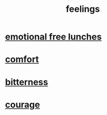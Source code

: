 :PROPERTIES:
:ID:       e3f2958a-c686-4c2a-934b-530fcd681a42
:END:
#+title: feelings
* [[id:dca72b0d-ee2c-4666-8e87-4cf5bf58da98][emotional free lunches]]
* [[id:8b0040c0-243b-43d4-8cc8-e9b3ffb35180][comfort]]
* [[id:a890ee05-e949-4690-b152-7fe13e35dcc5][bitterness]]
* [[id:492bfe8d-77f0-4aa2-bb33-df9fa984f0ea][courage]]
